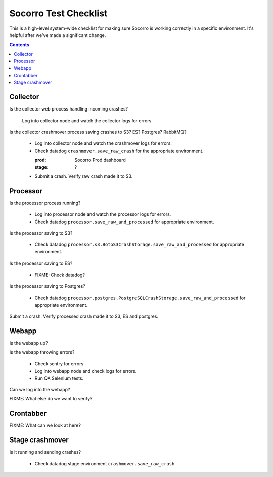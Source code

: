 ======================
Socorro Test Checklist
======================

This is a high-level system-wide checklist for making sure Socorro is working
correctly in a specific environment. It's helpful after we've made a significant
change.

.. contents::


Collector
=========

Is the collector web process handling incoming crashes?

    Log into collector node and watch the collector logs for errors.

Is the collector crashmover process saving crashes to S3? ES? Postgres?
RabbitMQ?

    * Log into collector node and watch the crashmover logs for errors.
    * Check datadog ``crashmover.save_raw_crash`` for the appropriate
      environment.

      :prod: Socorro Prod dashboard
      :stage: ?
  
    * Submit a crash. Verify raw crash made it to S3.
   

Processor
=========

Is the processor process running?

    * Log into processor node and watch the processor logs for errors.
    * Check datadog ``processor.save_raw_and_processed`` for appropriate
      environment.

Is the processor saving to S3?

    * Check datadog
      ``processor.s3.BotoS3CrashStorage.save_raw_and_processed`` for
      appropriate environment.

Is the processor saving to ES?

    * FIXME: Check datadog?

Is the processor saving to Postgres?

    * Check datadog
      ``processor.postgres.PostgreSQLCrashStorage.save_raw_and_processed`` for
      appropriate environment.

Submit a crash. Verify processed crash made it to S3, ES and postgres.


Webapp
======

Is the webapp up?

Is the webapp throwing errors?

    * Check sentry for errors
    * Log into webapp node and check logs for errors.
    * Run QA Selenium tests.

Can we log into the webapp?

FIXME: What else do we want to verify?


Crontabber
==========

FIXME: What can we look at here?


Stage crashmover
================

Is it running and sending crashes?

    * Check datadog stage environment ``crashmover.save_raw_crash``
